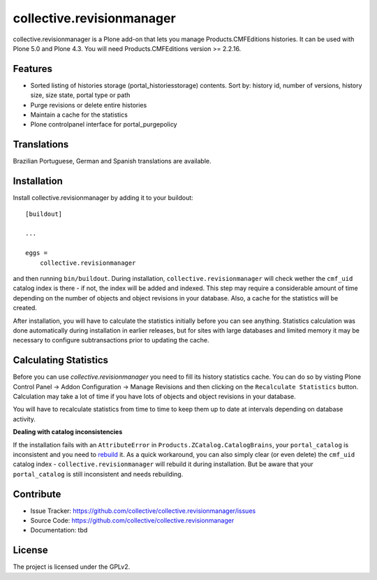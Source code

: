 .. This README is meant for consumption by humans and pypi. Pypi can render rst files so please do not use Sphinx features.
   If you want to learn more about writing documentation, please check out: http://docs.plone.org/about/documentation_styleguide_addons.html
   This text does not appear on pypi or github. It is a comment.

==============================================================================
collective.revisionmanager
==============================================================================

.. image:: http://img.shields.io/pypi/v/collective.revisionmanager.svg
    :target: https://pypi.python.org/pypi/collective.revisionmanager

.. image:: https://img.shields.io/travis/collective/collective.revisionmanager/master.svg
    :target: http://travis-ci.org/collective/collective.revisionmanager

.. image:: https://img.shields.io/coveralls/collective/collective.revisionmanager/master.svg
    :target: https://coveralls.io/r/collective/collective.revisionmanager

collective.revisionmanager is a Plone add-on that lets you manage Products.CMFEditions histories. It can be used with Plone 5.0 and Plone 4.3. You will need Products.CMFEditions version >= 2.2.16.

Features
--------

- Sorted listing of histories storage (portal_historiesstorage) contents. Sort by: history id, number of versions, history size, size state, portal type or path
- Purge revisions or delete entire histories
- Maintain a cache for the statistics
- Plone controlpanel interface for portal_purgepolicy

Translations
------------

Brazilian Portuguese, German and Spanish translations are available.

Installation
------------

Install collective.revisionmanager by adding it to your buildout::

    [buildout]

    ...

    eggs =
        collective.revisionmanager

and then running ``bin/buildout``. During installation, ``collective.revisionmanager`` will check wether the ``cmf_uid`` catalog index is there - if not, the index will be added and indexed. This step may require a considerable amount of time depending on the number of objects and object revisions in your database. Also, a cache for the statistics will be created.

After installation, you will have to calculate the statistics initially before you can see anything. Statistics calculation was done automatically during installation in earlier releases, but for sites with large databases and limited memory it may be necessary to configure subtransactions prior to updating the cache.

Calculating Statistics
----------------------

Before you can use `collective.revisionmanager` you need to fill its history statistics cache. You can do so by visting Plone Control Panel -> Addon Configuration -> Manage Revisions and then clicking on the ``Recalculate Statistics`` button. Calculation may take a lot of time if you have lots of objects and object revisions in your database.

You will have to recalculate statistics from time to time to keep them up to date at intervals depending on database activity.

**Dealing with catalog inconsistencies**

If the installation fails with an ``AttributeError`` in ``Products.ZCatalog.CatalogBrains``, your ``portal_catalog`` is inconsistent and you need to `rebuild <http://docs.plone.org/develop/plone/searching_and_indexing/catalog.html>`_ it. As a quick workaround, you can also simply clear (or even delete) the ``cmf_uid`` catalog index - ``collective.revisionmanager`` will rebuild it during installation. But be aware that your ``portal_catalog`` is still inconsistent and needs rebuilding.

Contribute
----------

- Issue Tracker: https://github.com/collective/collective.revisionmanager/issues
- Source Code: https://github.com/collective/collective.revisionmanager
- Documentation: tbd

License
-------

The project is licensed under the GPLv2.
